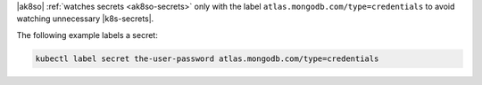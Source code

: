 |ak8so| :ref:`watches secrets <ak8so-secrets>` only with the label 
``atlas.mongodb.com/type=credentials`` to avoid watching unnecessary 
|k8s-secrets|.

The following example labels a secret:

.. code-block:: sh

     kubectl label secret the-user-password atlas.mongodb.com/type=credentials
     